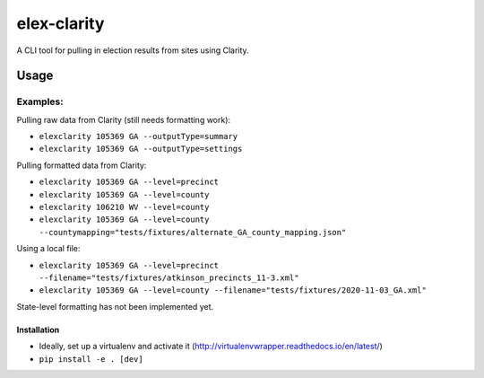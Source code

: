 elex-clarity
============

A CLI tool for pulling in election results from sites using Clarity.


Usage
-----

Examples:
^^^^^^^^^

Pulling raw data from Clarity (still needs formatting work):

* ``elexclarity 105369 GA --outputType=summary``
* ``elexclarity 105369 GA --outputType=settings``

Pulling formatted data from Clarity:

* ``elexclarity 105369 GA --level=precinct``
* ``elexclarity 105369 GA --level=county``
* ``elexclarity 106210 WV --level=county``
* ``elexclarity 105369 GA --level=county --countymapping="tests/fixtures/alternate_GA_county_mapping.json"``

Using a local file:

* ``elexclarity 105369 GA --level=precinct --filename="tests/fixtures/atkinson_precincts_11-3.xml"``
* ``elexclarity 105369 GA --level=county --filename="tests/fixtures/2020-11-03_GA.xml"``

State-level formatting has not been implemented yet.

Installation
~~~~~~~~~~~~

* Ideally, set up a virtualenv and activate it (http://virtualenvwrapper.readthedocs.io/en/latest/)
* ``pip install -e . [dev]``
